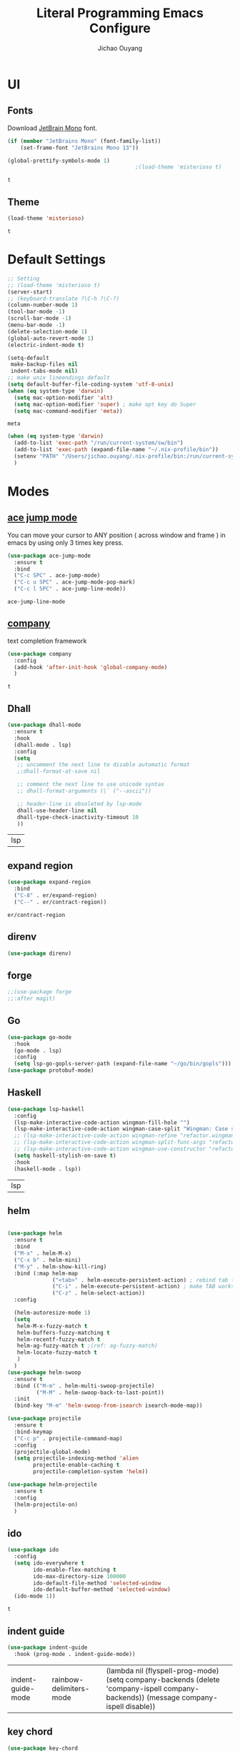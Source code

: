 #+OPTIONS: H:2
#+TITLE: Literal Programming Emacs Configure
#+AUTHOR: Jichao Ouyang
#+PROPERTY: header-args :tangle "README.el"

* UI

** Fonts
   Download [[https://www.jetbrains.com/lp/mono/][JetBrain Mono]] font.
   #+BEGIN_SRC emacs-lisp
     (if (member "JetBrains Mono" (font-family-list))
         (set-frame-font "JetBrains Mono 13"))

     (global-prettify-symbols-mode 1)
                                             ;(load-theme 'misterioso t)
   #+END_SRC

   #+RESULTS:
   : t

** Theme
   #+begin_src emacs-lisp
     (load-theme 'misterioso)
   #+end_src

   #+RESULTS:
   : t

* Default Settings
  #+BEGIN_SRC emacs-lisp
    ;; Setting
    ;; (load-theme 'misterioso t)
    (server-start)
    ;; (keyboard-translate ?\C-h ?\C-?)
    (column-number-mode 1)
    (tool-bar-mode -1)
    (scroll-bar-mode -1)
    (menu-bar-mode -1)
    (delete-selection-mode 1)
    (global-auto-revert-mode 1)
    (electric-indent-mode t)

    (setq-default
     make-backup-files nil
     indent-tabs-mode nil)
    ;; make unix lineendings default
    (setq default-buffer-file-coding-system 'utf-8-unix)
    (when (eq system-type 'darwin)
      (setq mac-option-modifier 'alt)
      (setq mac-option-modifier 'super) ; make opt key do Super
      (setq mac-command-modifier 'meta))
  #+END_SRC

  #+RESULTS:
  : meta

  #+BEGIN_SRC emacs-lisp
    (when (eq system-type 'darwin)
      (add-to-list 'exec-path "/run/current-system/sw/bin")
      (add-to-list 'exec-path (expand-file-name "~/.nix-profile/bin"))
      (setenv "PATH" "/Users/jichao.ouyang/.nix-profile/bin:/run/current-system/sw/bin:/nix/var/nix/profiles/default/bin:/usr/local/bin:/usr/bin:/usr/sbin:/bin:/sbin")
      )
  #+END_SRC
  #+RESULTS:


* Modes

** [[https://github.com/winterTTr/ace-jump-mode][ace jump mode]]

   You can move your cursor to ANY position ( across window and frame ) in emacs by using only 3 times key press.

   #+BEGIN_SRC emacs-lisp
     (use-package ace-jump-mode
       :ensure t
       :bind
       ("C-c SPC" . ace-jump-mode)
       ("C-c u SPC" . ace-jump-mode-pop-mark)
       ("C-c l SPC" . ace-jump-line-mode))
   #+END_SRC

   #+RESULTS:
   : ace-jump-line-mode

** [[https://github.com/company-mode/company-mode][company]]

   text completion framework
 
   #+BEGIN_SRC emacs-lisp
     (use-package company
       :config
       (add-hook 'after-init-hook 'global-company-mode)
       )
   #+END_SRC

   #+RESULTS:
   : t

** Dhall
   #+begin_src emacs-lisp
     (use-package dhall-mode
       :ensure t
       :hook
       (dhall-mode . lsp)
       :config
       (setq
        ;; uncomment the next line to disable automatic format
        ;;dhall-format-at-save nil

        ;; comment the next line to use unicode syntax
        ;; dhall-format-arguments (\` ("--ascii"))

        ;; header-line is obsoleted by lsp-mode
        dhall-use-header-line nil
        dhall-type-check-inactivity-timeout 10
        ))

   #+end_src

   #+RESULTS:
   | lsp |

** expand region
   #+BEGIN_SRC emacs-lisp
     (use-package expand-region
       :bind
       ("C-8" . er/expand-region)
       ("C--" . er/contract-region))
   #+END_SRC

   #+RESULTS:
   : er/contract-region

** COMMENT Flyspell

   #+BEGIN_SRC emacs-lisp
     (use-package flycheck
       :ensure t
       :init
       (global-flycheck-mode)
       :config
       (dolist (hook '(text-mode-hook))
         (add-hook hook (lambda ()
                          (flyspell-mode 1)
                          (add-to-list 'company-backends 'company-ispell)
                          (message "company-ispell enable")
                          )
                   ))
       (dolist (hook '(prog-mode-hook))
         (add-hook hook (lambda ()
                          (flyspell-prog-mode)
                          (setq company-backends (delete 'company-ispell company-backends))
                          (message "company-ispell disable")
                          )))
       )
   #+End_SRC

   #+RESULTS:
   : t

** direnv
#+begin_src emacs-lisp
  (use-package direnv)
#+end_src

#+RESULTS:

** forge 
   #+BEGIN_SRC emacs-lisp
     ;;(use-package forge
     ;;:after magit)
   #+END_SRC

   #+RESULTS:

** Go
   #+begin_src emacs-lisp
     (use-package go-mode
       :hook
       (go-mode . lsp)
       :config
       (setq lsp-go-gopls-server-path (expand-file-name "~/go/bin/gopls")))
     (use-package protobuf-mode)
   #+end_src

   #+RESULTS:

** Haskell
   #+begin_src emacs-lisp
     (use-package lsp-haskell
       :config
       (lsp-make-interactive-code-action wingman-fill-hole "")
       (lsp-make-interactive-code-action wingman-case-split "Wingman: Case split on sec")
       ;; (lsp-make-interactive-code-action wingman-refine "refactor.wingman.refine")
       ;; (lsp-make-interactive-code-action wingman-split-func-args "refactor.wingman.spltFuncArgs")
       ;; (lsp-make-interactive-code-action wingman-use-constructor "refactor.wingman.useConstructor")
       (setq haskell-stylish-on-save t)
       :hook
       (haskell-mode . lsp))
   #+end_src

   #+RESULTS:
   | lsp |

** helm
   #+BEGIN_SRC emacs-lisp

     (use-package helm
       :ensure t
       :bind
       ("M-x" . helm-M-x)
       ("C-x b" . helm-mini)
       ("M-y" . helm-show-kill-ring)
       :bind (:map helm-map
                   ("<tab>" . helm-execute-persistent-action) ; rebind tab to run persistent action
                   ("C-i" . helm-execute-persistent-action) ; make TAB works in terminal
                   ("C-z" . helm-select-action))
       :config
  
       (helm-autoresize-mode 1)
       (setq 
        helm-M-x-fuzzy-match t
        helm-buffers-fuzzy-matching t
        helm-recentf-fuzzy-match t
        helm-ag-fuzzy-match t ;(ref: ag-fuzzy-match)
        helm-locate-fuzzy-match t
        )
       )
     (use-package helm-swoop
       :ensure t
       :bind (("M-m" . helm-multi-swoop-projectile)
              ("M-M" . helm-swoop-back-to-last-point))
       :init
       (bind-key "M-m" 'helm-swoop-from-isearch isearch-mode-map))

     (use-package projectile
       :ensure t
       :bind-keymap
       ("C-c p" . projectile-command-map)
       :config
       (projectile-global-mode)
       (setq projectile-indexing-method 'alien
             projectile-enable-caching t
             projectile-completion-system 'helm))

     (use-package helm-projectile
       :ensure t
       :config
       (helm-projectile-on)
       )
   #+END_SRC

** ido
   #+BEGIN_SRC emacs-lisp
     (use-package ido
       :config
       (setq ido-everywhere t
             ido-enable-flex-matching t
             ido-max-directory-size 100000
             ido-default-file-method 'selected-window
             ido-default-buffer-method 'selected-window)
       (ido-mode 1))
   #+END_SRC

   #+RESULTS:
   : t

** indent guide
   #+begin_src emacs-lisp
     (use-package indent-guide
       :hook (prog-mode . indent-guide-mode))
   #+end_src

   #+RESULTS:
   | indent-guide-mode | rainbow-delimiters-mode | (lambda nil (flyspell-prog-mode) (setq company-backends (delete 'company-ispell company-backends)) (message company-ispell disable)) |

** COMMENT js2 mode
   #+BEGIN_SRC emacs-lisp
     (use-package js2-mode
       :config
       (add-to-list 'auto-mode-alist '("\\.js$" . js2-mode))
       (add-to-list 'auto-mode-alist '("\\.sjs$" . js2-mode))
       (add-to-list 'auto-mode-alist '("\\.es6$" . js2-mode))
       (setq js2-allow-rhino-new-expr-initializer nil)
       (setq js2-enter-indents-newline t)
       (setq js2-global-externs '("module" "require" "buster" "sinon" "assert" "refute" "setTimeout" "clearTimeout" "setInterval" "clearInterval" "location" "__dirname" "console" "JSON"))
       (setq js2-idle-timer-delay 0.1)
       (setq js2-indent-on-enter-key nil)
       (setq js2-mirror-mode nil)
       (setq js2-strict-inconsistent-return-warning nil)
       (setq js2-auto-indent-p t)
       (setq js2-include-rhino-externs nil)
       (setq js2-include-gears-externs nil)
       (setq js2-concat-multiline-strings 'eol)
       (setq js2-rebind-eol-bol-keys nil)
       (setq js2-mode-show-parse-errors t)
       (setq js2-mode-show-strict-warnings nil))
   #+END_SRC

   #+RESULTS:
   : t

** key chord
   #+BEGIN_SRC emacs-lisp
     (use-package key-chord
       :config
       (key-chord-mode 1)
       (setq key-chord-two-keys-delay 0.03)
       (key-chord-define-global "vr"     'vr/replace)
       (key-chord-define-global "ln"     'display-line-numbers-mode)
       (key-chord-define-global ",."     "<>\C-b")
       (key-chord-define-global " u"     'capitalize-word)
       )
   #+END_SRC

   #+RESULTS:
   : t

** Langtool
   Install LanguageTool version 3.0 or later (and java) https://languagetool.org/

   extract them into =/usr/local/share/LanguageTool=

   #+BEGIN_SRC emacs-lisp
     (use-package langtool
       :config
       (setq langtool-language-tool-jar "/usr/local/share/LanguageTool/languagetool-commandline.jar"
             langtool-disabled-rules '("WHITESPACE_RULE"
                                       "EN_UNPAIRED_BRACKETS"
                                       "COMMA_PARENTHESIS_WHITESPACE"
                                       "EN_QUOTES")
             langtool-default-language "en-US")
       )

   #+END_SRC

   #+RESULTS:
   : t

** lsp
   #+begin_src emacs-lisp
                    (use-package lsp-mode
                      :config
                      (setq lsp-prefer-flymake nil
                       lsp-enable-file-watchers nil
                       lsp-lens-enable nil
                       lsp-ui-doc-show-with-cursor t
                       lsp-ui-sideline-show-code-actions t
                       lsp-ui-sideline-enable t
                       lsp-signature-auto-activate t
                       lsp-completion-show-detail t )
                      )

                    ;; Add metals backend for lsp-mode
                    ;; (use-package lsp-metals)

                    ;; Enable nice rendering of documentation on hover
                    (use-package lsp-ui)
   #+end_src

   #+RESULTS:

** COMMENT ligature
   #+BEGIN_SRC emacs-lisp
     (when (cl-search "27." (emacs-version))
       (use-package ligature
         :init
         (ligature-set-ligatures 'prog-mode '("|||>" "<|||" "<==>" "<!--" "####" "~~>" "***" "||=" "||>"
                                              ":::" "::=" "=:=" "===" "==>" "=!=" "=>>" "=<<" "=/=" "!=="
                                              "!!." ">=>" ">>=" ">>>" ">>-" ">->" "->>" "-->" "---" "-<<"
                                              "<~~" "<~>" "<*>" "<||" "<|>" "<$>" "<==" "<=>" "<=<" "<->"
                                              "<--" "<-<" "<<=" "<<-" "<<<" "<+>" "</>" "###" "#_(" "..<"
                                              "..." "+++" "/==" "///" "_|_" "www" "&&" "^=" "~~" "~@" "~="
                                              "~>" "~-" "**" "*>" "*/" "||" "|}" "|]" "|=" "|>" "|-" "{|"
                                              "[|" "]#" "::" ":=" ":>" ":<" "$>" "==" "=>" "!=" "!!" ">:"
                                              ">=" ">>" ">-" "-~" "-|" "->" "--" "-<" "<~" "<*" "<|" "<:"
                                              "<$" "<=" "<>" "<-" "<<" "<+" "</" "#{" "#[" "#:" "#=" "#!"
                                              "##" "#(" "#?" "#_" "%%" ".=" ".-" ".." ".?" "+>" "++" "?:"
                                              "?=" "?." "??" ";;" "/*" "/=" "/>" "//" "__" "~~" "(*" "*)"
                                              "://"))
         (global-ligature-mode t))
       )

   #+END_SRC

   #+RESULTS:

** magit
   #+BEGIN_SRC emacs-lisp
     (use-package magit
       :bind
       ("C-x g" . magit-status))
   #+END_SRC

   #+RESULTS:
   : magit-status

** multi cursor
   #+BEGIN_SRC emacs-lisp
     (use-package multiple-cursors
       :bind
       ("C-<" . mc/mark-previous-like-this)
       ("C->" . mc/mark-next-like-this)
       ("C-*" . mc/mark-all-like-this))
   #+END_SRC

   #+RESULTS:
   : mc/mark-all-like-this

** Nya mode
   #+BEGIN_SRC emacs-lisp
     (use-package nyan-mode
       :ensure t
       :config (nyan-mode t))
   #+END_SRC

** on screen

   #+BEGIN_SRC emacs-lisp
     (use-package on-screen
       :ensure t
       :config
       (on-screen-global-mode 1)
       (setq on-screen-highlight-method 'narrow-line))

   #+END_SRC

   #+RESULTS:
   : narrow-line

** org mode

*** Commond settings
   #+BEGIN_SRC emacs-lisp :noresult
     (use-package org
       :init
       (setq org-agenda-files (quote ("~/SynologyDrive/Documents/notes"))
             org-refile-targets (quote ((nil :maxlevel . 9)
                                        (org-agenda-files :maxlevel . 9)))
             org-directory "~/SynologyDrive/Documents/notes"
             org-default-notes-file (concat org-directory "/refile.org")
             org-refile-use-outline-path t
             org-outline-path-complete-in-steps nil
             org-completion-use-ido t
             org-indirect-buffer-display 'current-window
             org-hide-emphasis-markers t
             org-startup-folded 'content
             org-startup-indented nil
             org-startup-with-inline-images t
             org-startup-truncated nil
             org-src-tab-acts-natively t
             org-fontify-done-headline t
             org-pretty-entities t
             org-odd-levels-only t
             )
       :hook
       (org-mode . visual-line-mode)
       ;; (org-mode . (lambda ()
       ;;               (variable-pitch-mode 1)
       ;;               (mapc
       ;;                (lambda (face)
       ;;                  (set-face-attribute face nil :inherit 'fixed-pitch))
       ;;                (list 'org-code
       ;;                      'org-link 
       ;;                      'org-block
       ;;                      'org-table
       ;;                      'org-block-begin-line
       ;;                      'org-block-end-line
       ;;                      'org-meta-line
       ;;                      'org-property-value
       ;;                      'org-tag
       ;;                      'org-document-info-keyword))))
       :config
       ;; (custom-theme-set-faces
       ;; ;;  'user
       ;; ;;  '(variable-pitch 
       ;; ((t (:family "ETBembo" :weight thin :height 1.25 ))))
       ;;  '(fixed-pitch ((t ( :family "JetBrains Mono" :weight thin  :height 0.8 )))))
       (global-set-key (kbd "C-c c") 'org-capture)
       (global-set-key (kbd "C-c a") 'org-agenda)
       )


   #+END_SRC

   #+RESULTS:
   | (lambda nil (variable-pitch-mode 1) (mapc (lambda (face) (set-face-attribute face nil :inherit 'fixed-pitch)) (list 'org-code 'org-link 'org-block 'org-table 'org-block-begin-line 'org-block-end-line 'org-meta-line 'org-property-value 'org-tag 'org-document-info-keyword))) | #[0 \300\301\302\303\304$\207 [add-hook change-major-mode-hook org-show-all append local] 5] | #[0 \300\301\302\303\304$\207 [add-hook change-major-mode-hook org-babel-show-result-all append local] 5] | org-babel-result-hide-spec | org-babel-hide-all-hashes | #<subr F616e6f6e796d6f75732d6c616d626461_anonymous_lambda_9> | #[0 \301\211\207 [imenu-create-index-function org-imenu-get-tree] 2] | org-bullets-mode | (lambda nil (variable-pitch-mode 1) (mapc #'(lambda (face) (set-face-attribute face nil :inherit 'fixed-pitch)) (list 'org-code 'org-link 'org-block 'org-table 'org-block-begin-line 'org-block-end-line 'org-meta-line 'org-property-value 'org-tag 'org-document-info-keyword))) | visual-line-mode |

*** Bullet
    #+begin_src emacs-lisp
      (use-package org-bullets
        :hook (org-mode . org-bullets-mode))
    #+end_src

    #+RESULTS:
   
*** Encryption
    #+BEGIN_SRC emacs-lisp
      (use-package org-crypt
        :config 
        (org-crypt-use-before-save-magic)
        (setq org-crypt-key "A506C38D5CC847D0DF01134ADA8B833B52604E63")
        (setq org-tags-exclude-from-inheritance '("crypt"))
        )
    #+END_SRC

    #+RESULTS:
    : t
*** Org Protocol
    #+BEGIN_SRC emacs-lisp

      ;; Capture templates for: TODO tasks, Notes, appointments, phone calls, meetings, and org-protocol
      (use-package org-protocol
        :config
        (setq org-capture-templates
              (quote (("t" "Todo" entry (file+headline (lambda () (concat org-directory "/refile.org")) "Todos")
                       "* TODO %?\n%U\n%a\n" :clock-in t :clock-resume t)
                      ("n" "Note" entry (file+headline (lambda () (concat org-directory "/notes.org")) "Notes")
                       "* %?\n%U\n%a\n" :clock-in t :clock-resume t)
                      ("w" "Work" entry (file+headline (lambda () (concat org-directory "/myob.org")) "Work Notes"))
                      ("x" "protocol" entry (file+headline (lambda () (concat org-directory "/refile.org")) "Org Capture")
                       "* %a\nCaptured On: %U\nWebsite: %l\n\n%i\n%?")
                      )))
        )

    #+END_SRC

    #+RESULTS:
    : selected-window

** prompt
   #+BEGIN_SRC emacs-lisp
     (defalias 'yes-or-no-p 'y-or-n-p)
     (setq kill-buffer-query-functions
           (remq 'process-kill-buffer-query-function
                 kill-buffer-query-functions))
   #+END_SRC

   #+RESULTS:
   
** PureScript

   #+BEGIN_SRC emacs-lisp
     (use-package psc-ide
       :init
       (setq psc-ide-use-npm-bin t)
       :config
       (add-hook 'purescript-mode-hook
                 (lambda ()
                   (psc-ide-mode)
                   (company-mode)
                   (flycheck-mode)
                   (turn-on-purescript-indentation)))

       )
   #+END_SRC

** rainbow delimiter
   #+begin_src emacs-lisp
     (use-package rainbow-delimiters
       :hook (prog-mode . rainbow-delimiters-mode))
   #+end_src

   #+RESULTS:
   | rainbow-delimiters-mode | (lambda nil (flyspell-prog-mode) (setq company-backends (delete 'company-ispell company-backends)) (message company-ispell disable)) |

** Restclient
   #+BEGIN_SRC emacs-lisp
     (use-package restclient
       :config
       (add-to-list 'company-backends 'company-restclient))
     (use-package restclient-jq)
     (use-package restclient-helm)
     ;; :config
     ;; ;
                                             ; 
     ;; :hook (company-mode))
   #+END_SRC

   #+RESULTS:
   : t

** COMMENT Scala Metals
   #+BEGIN_SRC emacs-lisp
     ;; Enable scala-mode for highlighting, indentation and motion commands
     (use-package scala-mode
       :mode "\\.s\\(cala\\|bt\\)$"
       )
     ;; Enable sbt mode for executing sbt commands
     (use-package sbt-mode
       :commands sbt-start sbt-command
       :config
       ;; WORKAROUND: https://github.com/ensime/emacs-sbt-mode/issues/31
       ;; allows using SPACE when in the minibuffer
       (substitute-key-definition
        'minibuffer-complete-word
        'self-insert-command
        minibuffer-local-completion-map)
       ;; sbt-supershell kills sbt-mode:  https://github.com/hvesalai/emacs-sbt-mode/issues/152
       (setq sbt:program-options '("-Dsbt.supershell=false"))
       )
   #+END_SRC

   #+RESULTS:

** [[https://github.com/atomontage/xterm-color][shell-mode]]
   #+begin_src emacs-lisp
     (setq comint-output-filter-functions
           (remove 'ansi-color-process-output comint-output-filter-functions))
   #+end_src

** smartparens
   #+BEGIN_SRC emacs-lisp
     (use-package smartparens
       :init
       (require 'smartparens-config)
       :config
       (smartparens-global-mode t)
       (show-smartparens-global-mode t))

   #+END_SRC

   #+RESULTS:

** textmate
   #+BEGIN_SRC emacs-lisp
     (use-package textmate
       :init
       (textmate-mode)
       (bind-keys
        :map *textmate-mode-map*
        ("M--" . text-scale-decrease)
        ("M-=" . text-scale-increase)
        ("M-}" . textmate-shift-right)
        ("M-<backspace>" . kill-whole-line)
        ("M-c" . kill-ring-save)
        ("M-{" . textmate-shift-left)
        ("M-/" . comment-line)
        ("M-l" . textmate-select-line)
        ))
   #+END_SRC

   #+RESULTS:
   : textmate-select-line

** typescript
   #+BEGIN_SRC emacs-lisp
     (use-package typescript-mode
       :hook
       (typescript-mode . lsp))
   #+END_SRC

   #+RESULTS:
   | lsp |

** COMMENT undo tree
   #+begin_src emacs-lisp
     (use-package undo-tree
       :init (global-undo-tree-mode))
   #+end_src
** unicode
   #+begin_src emacs-lisp
     (use-package unicode-fonts
       :config
       (unicode-fonts-setup))
   #+end_src

   #+RESULTS:
   : t

** web-mode
   #+begin_src emacs-lisp :results none
     (use-package web-mode
       :mode "\\.html$'" "\\.jsx$" "\\.tsx$"
       :init 
       (setq web-mode-markup-indent-offset 2)
       (setq web-mode-css-indent-offset 2)
       (setq web-mode-code-indent-offset 2)
       )
   #+end_src

** which key
   #+begin_src emacs-lisp
     (use-package which-key
       :config
       (which-key-mode)
       (setq which-key-use-C-h-commands t)
       (setq which-key-paging-key "<f5>")
       )
   #+end_src

   #+RESULTS:
   : t

** yasnippet
   #+BEGIN_SRC emacs-lisp
(use-package yasnippet
:config
(yas-global-mode 1))

#+END_SRC

#+RESULTS:
r

** zig
   #+begin_src emacs-lisp
     (use-package zig-mode
       :ensure t
       :hook
       (zig-mode . lsp)
     )
        #+end_src
